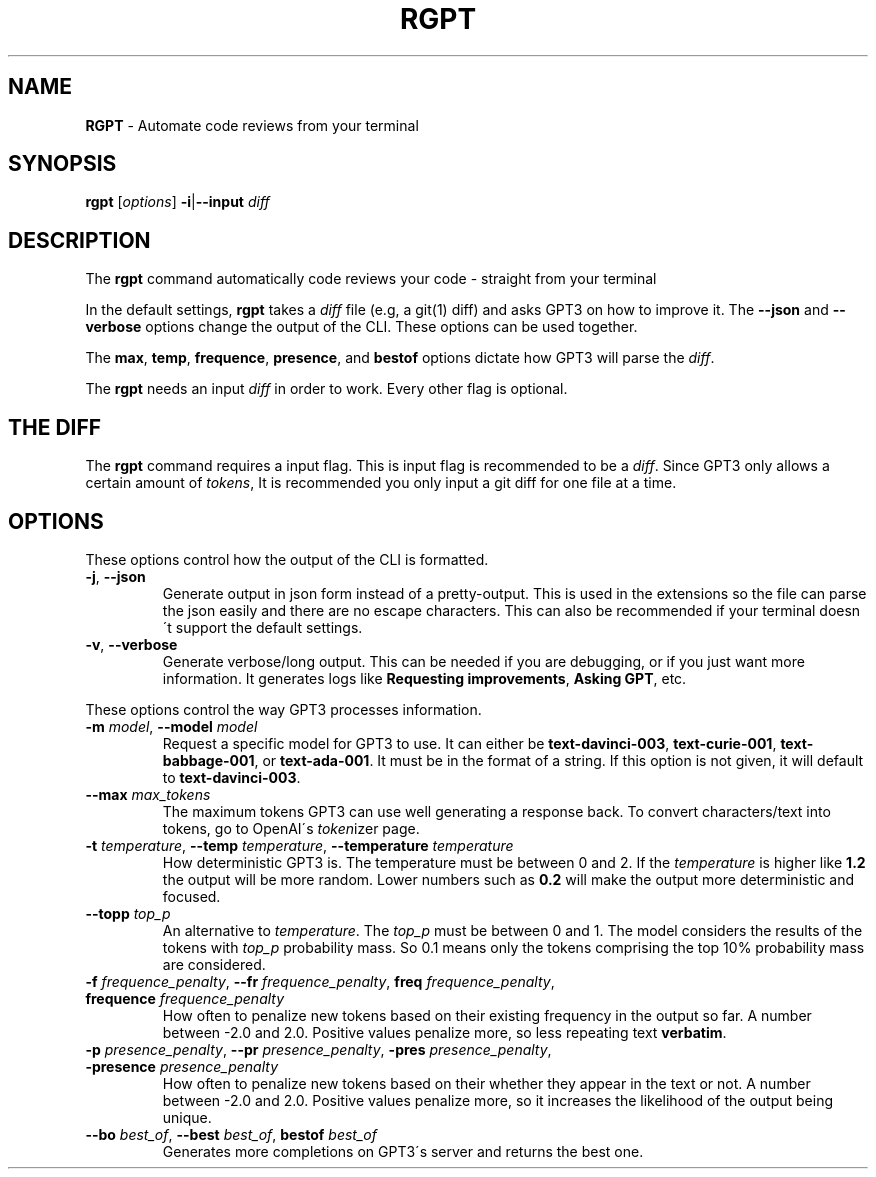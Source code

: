 .\" generated with Ronn/v0.7.3
.\" http://github.com/rtomayko/ronn/tree/0.7.3
.
.TH "RGPT" "1" "March 2023" "" ""
.
.SH "NAME"
\fBRGPT\fR \- Automate code reviews from your terminal
.
.SH "SYNOPSIS"
\fBrgpt\fR [\fIoptions\fR] \fB\-i\fR|\fB\-\-input\fR \fIdiff\fR
.
.SH "DESCRIPTION"
The \fBrgpt\fR command automatically code reviews your code \- straight from your terminal
.
.P
In the default settings, \fBrgpt\fR takes a \fIdiff\fR file (e\.g, a git(1) diff) and asks GPT3 on how to improve it\. The \fB\-\-json\fR and \fB\-\-verbose\fR options change the output of the CLI\. These options can be used together\.
.
.P
The \fBmax\fR, \fBtemp\fR, \fBfrequence\fR, \fBpresence\fR, and \fBbestof\fR options dictate how GPT3 will parse the \fIdiff\fR\.
.
.P
The \fBrgpt\fR needs an input \fIdiff\fR in order to work\. Every other flag is optional\.
.
.SH "THE DIFF"
The \fBrgpt\fR command requires a input flag\. This is input flag is recommended to be a \fIdiff\fR\. Since GPT3 only allows a certain amount of \fItokens\fR, It is recommended you only input a git diff for one file at a time\.
.
.SH "OPTIONS"
These options control how the output of the CLI is formatted\.
.
.TP
\fB\-j\fR, \fB\-\-json\fR
Generate output in json form instead of a pretty\-output\. This is used in the extensions so the file can parse the json easily and there are no escape characters\. This can also be recommended if your terminal doesn\'t support the default settings\.
.
.TP
\fB\-v\fR, \fB\-\-verbose\fR
Generate verbose/long output\. This can be needed if you are debugging, or if you just want more information\. It generates logs like \fBRequesting improvements\fR, \fBAsking GPT\fR, etc\.
.
.P
These options control the way GPT3 processes information\.
.
.TP
\fB\-m\fR \fImodel\fR, \fB\-\-model\fR \fImodel\fR
Request a specific model for GPT3 to use\. It can either be \fBtext\-davinci\-003\fR, \fBtext\-curie\-001\fR, \fBtext\-babbage\-001\fR, or \fBtext\-ada\-001\fR\. It must be in the format of a string\. If this option is not given, it will default to \fBtext\-davinci\-003\fR\.
.
.TP
\fB\-\-max\fR \fImax_tokens\fR
The maximum tokens GPT3 can use well generating a response back\. To convert characters/text into tokens, go to OpenAI\'s \fItoken\fRizer page\.
.
.TP
\fB\-t\fR \fItemperature\fR, \fB\-\-temp\fR \fItemperature\fR, \fB\-\-temperature\fR \fItemperature\fR
How deterministic GPT3 is\. The temperature must be between 0 and 2\. If the \fItemperature\fR is higher like \fB1\.2\fR the output will be more random\. Lower numbers such as \fB0\.2\fR will make the output more deterministic and focused\.
.
.TP
\fB\-\-topp\fR \fItop_p\fR
An alternative to \fItemperature\fR\. The \fItop_p\fR must be between 0 and 1\. The model considers the results of the tokens with \fItop_p\fR probability mass\. So 0\.1 means only the tokens comprising the top 10% probability mass are considered\.
.
.TP
\fB\-f\fR \fIfrequence_penalty\fR, \fB\-\-fr\fR \fIfrequence_penalty\fR, \fBfreq\fR \fIfrequence_penalty\fR, \fBfrequence\fR \fIfrequence_penalty\fR
How often to penalize new tokens based on their existing frequency in the output so far\. A number between \-2\.0 and 2\.0\. Positive values penalize more, so less repeating text \fBverbatim\fR\.
.
.TP
\fB\-p\fR \fIpresence_penalty\fR, \fB\-\-pr\fR \fIpresence_penalty\fR, \fB\-pres\fR \fIpresence_penalty\fR, \fB\-presence\fR \fIpresence_penalty\fR
How often to penalize new tokens based on their whether they appear in the text or not\. A number between \-2\.0 and 2\.0\. Positive values penalize more, so it increases the likelihood of the output being unique\.
.
.TP
\fB\-\-bo\fR \fIbest_of\fR, \fB\-\-best\fR \fIbest_of\fR, \fBbestof\fR \fIbest_of\fR
Generates more completions on GPT3\'s server and returns the best one\.

